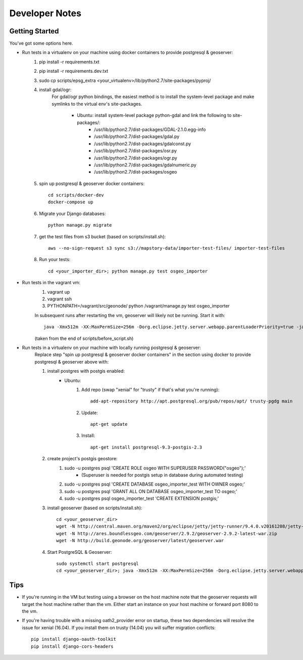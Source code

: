Developer Notes
===============

Getting Started
---------------
You've got some options here.

* Run tests in a virtualenv on your machine using docker containers to provide postgresql & geoserver:
    #. pip install -r requirements.txt
    #. pip install -r requirements.dev.txt
    #. sudo cp scripts/epsg_extra <your_virtualenv>/lib/python2.7/site-packages/pyproj/
    #. install gdal/ogr:
        For gdal/ogr python bindings, the easiest method is to install the system-level package
        and make symlinks to the virtual env's site-packages.
            * Ubuntu: install system-level package python-gdal and link the following to site-packages/:
                *  /usr/lib/python2.7/dist-packages/GDAL-2.1.0.egg-info
                *  /usr/lib/python2.7/dist-packages/gdal.py
                *  /usr/lib/python2.7/dist-packages/gdalconst.py
                *  /usr/lib/python2.7/dist-packages/osr.py
                *  /usr/lib/python2.7/dist-packages/ogr.py
                *  /usr/lib/python2.7/dist-packages/gdalnumeric.py
                *  /usr/lib/python2.7/dist-packages/osgeo
    #. spin up postgresql & geoserver docker containers::

        cd scripts/docker-dev
        docker-compose up

    #. Migrate your Django databases::

        python manage.py migrate

    #. get the test files from s3 bucket (based on scripts/install.sh)::

        aws --no-sign-request s3 sync s3://mapstory-data/importer-test-files/ importer-test-files

    #. Run your tests::

        cd <your_importer_dir>; python manage.py test osgeo_importer

* Run tests in the vagrant vm:
    #. vagrant up
    #. vagrant ssh
    #. PYTHONPATH=/vagrant/src/geonode/ python /vagrant/manage.py test osgeo_importer

    In subsequent runs after restarting the vm, geoserver will likely not be running.
    Start it with::

        java -Xmx512m -XX:MaxPermSize=256m -Dorg.eclipse.jetty.server.webapp.parentLoaderPriority=true -jar gs/jetty-runner-8.1.8.v20121106.jar --path /geoserver gs/geoserver.war

    (taken from the end of scripts/before_script.sh)

* Run tests in a virtualenv on your machine with locally running postgresql & geoserver:
    Replace step "spin up postgresql & geoserver docker containers" in the section using docker to provide
    postgresql & geoserver above with:

    #. install postgres with postgis enabled:
        * Ubuntu:
            #. Add repo (swap "xenial" for "trusty" if that's what you're running)::

                add-apt-repository http://apt.postgresql.org/pub/repos/apt/ trusty-pgdg main

            #. Update::

                apt-get update

            #. Install::

                apt-get install postgresql-9.3-postgis-2.3
    #. create project's postgis geostore:
        #. sudo -u postgres psql 'CREATE ROLE osgeo WITH SUPERUSER PASSWORD("osgeo");'
            * (Superuser is needed for postgis setup in database during automated testing)
        #. sudo -u postgres psql 'CREATE DATABASE osgeo_importer_test WITH OWNER osgeo;'
        #. sudo -u postgres psql 'GRANT ALL ON DATABASE osgeo_importer_test TO osgeo;'
        #. sudo -u postgres psql osgeo_importer_test 'CREATE EXTENSION postgis;'
    #. install geoserver (based on scripts/install.sh)::

        cd <your_geoserver_dir>
        wget -N http://central.maven.org/maven2/org/eclipse/jetty/jetty-runner/9.4.0.v20161208/jetty-runner-9.4.0.v20161208.jar
        wget -N http://ares.boundlessgeo.com/geoserver/2.9.2/geoserver-2.9.2-latest-war.zip
        wget -N http://build.geonode.org/geoserver/latest/geoserver.war

    #. Start PostgreSQL & Geoserver::

        sudo systemctl start postgresql
        cd <your_geoserver_dir>; java -Xmx512m -XX:MaxPermSize=256m -Dorg.eclipse.jetty.server.webapp.parentLoaderPriority=true -jar jetty-runner-9.3.9.v20161208.jar --path /geoserver geoserver.war

Tips
----
* If you're running in the VM but testing using a browser on the host machine note that
  the geoserver requests will target the host machine rather than the vm.  Either
  start an instance on your host machine or forward port 8080 to the vm.

* If you're having trouble with a missing oath2_provider error on startup, these two dependencies
  will resolve the issue for xenial (16.04).  If you install them on trusty (14.04) you will suffer
  migration conflicts::

    pip install django-oauth-toolkit
    pip install django-cors-headers
